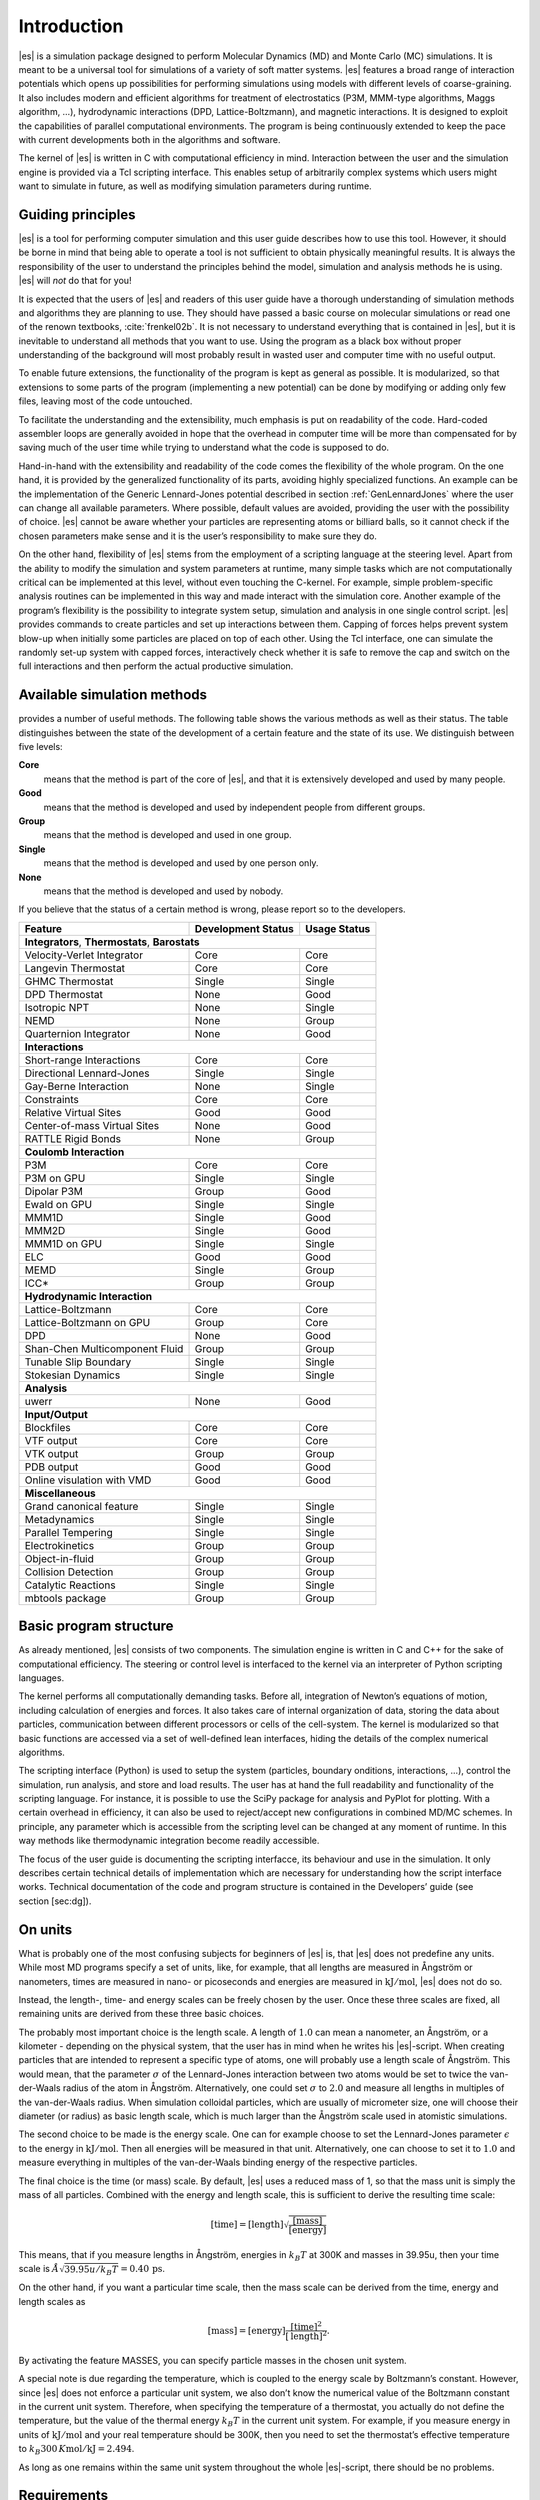 .. _introduction:

Introduction
============

|es| is a simulation package designed to perform Molecular Dynamics (MD) and
Monte Carlo (MC) simulations. It is meant to be a universal tool for
simulations of a variety of soft matter systems. |es| features a broad range
of interaction potentials which opens up possibilities for performing
simulations using models with different levels of coarse-graining. It
also includes modern and efficient algorithms for treatment of
electrostatics (P3M, MMM-type algorithms, Maggs algorithm, …),
hydrodynamic interactions (DPD, Lattice-Boltzmann), and magnetic
interactions. It is designed to exploit the capabilities of parallel
computational environments. The program is being continuously extended
to keep the pace with current developments both in the algorithms and
software.

The kernel of |es| is written in C with computational efficiency in mind.
Interaction between the user and the simulation engine is provided via a
Tcl scripting interface. This enables setup of arbitrarily complex
systems which users might want to simulate in future, as well as
modifying simulation parameters during runtime.

.. _guiding_principles:

Guiding principles
------------------

|es| is a tool for performing computer simulation and this user guide
describes how to use this tool. However, it should be borne in mind that
being able to operate a tool is not sufficient to obtain physically
meaningful results. It is always the responsibility of the user to
understand the principles behind the model, simulation and analysis
methods he is using. |es| will *not* do that for you!

It is expected that the users of |es| and readers of this user guide have a
thorough understanding of simulation methods and algorithms they are
planning to use. They should have passed a basic course on molecular
simulations or read one of the renown textbooks,
:cite:`frenkel02b`. It is not necessary to understand
everything that is contained in |es|, but it is inevitable to understand all
methods that you want to use. Using the program as a black box without
proper understanding of the background will most probably result in
wasted user and computer time with no useful output.

To enable future extensions, the functionality of the program is kept as
general as possible. It is modularized, so that extensions to some parts
of the program (implementing a new potential) can be done by modifying
or adding only few files, leaving most of the code untouched.

To facilitate the understanding and the extensibility, much emphasis is
put on readability of the code. Hard-coded assembler loops are generally
avoided in hope that the overhead in computer time will be more than
compensated for by saving much of the user time while trying to
understand what the code is supposed to do.

Hand-in-hand with the extensibility and readability of the code comes
the flexibility of the whole program. On the one hand, it is provided by
the generalized functionality of its parts, avoiding highly specialized
functions. An example can be the implementation of the Generic
Lennard-Jones potential described in section :ref:`GenLennardJones` where
the user can change all available parameters. Where possible, default
values are avoided, providing the user with the possibility of choice.
|es| cannot be aware whether your particles are representing atoms or
billiard balls, so it cannot check if the chosen parameters make sense
and it is the user’s responsibility to make sure they do.

On the other hand, flexibility of |es| stems from the employment of a
scripting language at the steering level. Apart from the ability to
modify the simulation and system parameters at runtime, many simple
tasks which are not computationally critical can be implemented at this
level, without even touching the C-kernel. For example, simple
problem-specific analysis routines can be implemented in this way and
made interact with the simulation core. Another example of the program’s
flexibility is the possibility to integrate system setup, simulation and
analysis in one single control script. |es| provides commands to create
particles and set up interactions between them. Capping of forces helps
prevent system blow-up when initially some particles are placed on top
of each other. Using the Tcl interface, one can simulate the randomly
set-up system with capped forces, interactively check whether it is safe
to remove the cap and switch on the full interactions and then perform
the actual productive simulation.

.. _available_simulation_methods:

Available simulation methods
----------------------------

provides a number of useful methods. The following table shows the
various methods as well as their status. The table distinguishes between
the state of the development of a certain feature and the state of its
use. We distinguish between five levels:

**Core**
    means that the method is part of the core of |es|, and that it is
    extensively developed and used by many people.

**Good**
    means that the method is developed and used by independent people
    from different groups.

**Group**
    means that the method is developed and used in one group.

**Single**
    means that the method is developed and used by one person only.

**None**
    means that the method is developed and used by nobody.

If you believe that the status of a certain method is wrong, please
report so to the developers.

.. tabularcolumns:: |c|c|c|

+--------------------------------+------------------------+------------------+
| **Feature**                    | **Development Status** | **Usage Status** |
+================================+========================+==================+
|             **Integrators**, **Thermostats**, **Barostats**                |
+--------------------------------+------------------------+------------------+
| Velocity-Verlet Integrator     | Core                   | Core             |
+--------------------------------+------------------------+------------------+
| Langevin Thermostat            | Core                   | Core             |
+--------------------------------+------------------------+------------------+
| GHMC Thermostat                | Single                 | Single           |
+--------------------------------+------------------------+------------------+
| DPD Thermostat                 | None                   | Good             |
+--------------------------------+------------------------+------------------+
| Isotropic NPT                  | None                   | Single           |
+--------------------------------+------------------------+------------------+
| NEMD                           | None                   | Group            |
+--------------------------------+------------------------+------------------+
| Quarternion Integrator         | None                   | Good             |
+--------------------------------+------------------------+------------------+
|                                **Interactions**                            |
+--------------------------------+------------------------+------------------+
| Short-range Interactions       | Core                   | Core             |
+--------------------------------+------------------------+------------------+
| Directional Lennard-Jones      | Single                 | Single           |
+--------------------------------+------------------------+------------------+
| Gay-Berne Interaction          | None                   | Single           |
+--------------------------------+------------------------+------------------+
| Constraints                    | Core                   | Core             |
+--------------------------------+------------------------+------------------+
| Relative Virtual Sites         | Good                   | Good             |
+--------------------------------+------------------------+------------------+
| Center-of-mass Virtual Sites   | None                   | Good             |
+--------------------------------+------------------------+------------------+
| RATTLE Rigid Bonds             | None                   | Group            |
+--------------------------------+------------------------+------------------+
|                              **Coulomb Interaction**                       |
+--------------------------------+------------------------+------------------+
| P3M                            | Core                   | Core             |
+--------------------------------+------------------------+------------------+
| P3M on GPU                     | Single                 | Single           |
+--------------------------------+------------------------+------------------+
| Dipolar P3M                    | Group                  | Good             |
+--------------------------------+------------------------+------------------+
| Ewald on GPU                   | Single                 | Single           |
+--------------------------------+------------------------+------------------+
| MMM1D                          | Single                 | Good             |
+--------------------------------+------------------------+------------------+
| MMM2D                          | Single                 | Good             |
+--------------------------------+------------------------+------------------+
| MMM1D on GPU                   | Single                 | Single           |
+--------------------------------+------------------------+------------------+
| ELC                            | Good                   | Good             |
+--------------------------------+------------------------+------------------+
| MEMD                           | Single                 | Group            |
+--------------------------------+------------------------+------------------+
| ICC*                           | Group                  | Group            |
+--------------------------------+------------------------+------------------+
|                         **Hydrodynamic Interaction**                       |
+--------------------------------+------------------------+------------------+
| Lattice-Boltzmann              | Core                   | Core             |
+--------------------------------+------------------------+------------------+
| Lattice-Boltzmann on GPU       | Group                  | Core             |
+--------------------------------+------------------------+------------------+
| DPD                            | None                   | Good             |
+--------------------------------+------------------------+------------------+
| Shan-Chen Multicomponent Fluid | Group                  | Group            |
+--------------------------------+------------------------+------------------+
| Tunable Slip Boundary          | Single                 | Single           |
+--------------------------------+------------------------+------------------+
| Stokesian Dynamics             | Single                 | Single           |
+--------------------------------+------------------------+------------------+
|                             **Analysis**                                   |
+--------------------------------+------------------------+------------------+
| uwerr                          | None                   | Good             |
+--------------------------------+------------------------+------------------+
|                              **Input/Output**                              |
+--------------------------------+------------------------+------------------+
| Blockfiles                     | Core                   | Core             |
+--------------------------------+------------------------+------------------+
| VTF output                     | Core                   | Core             |
+--------------------------------+------------------------+------------------+
| VTK output                     | Group                  | Group            |
+--------------------------------+------------------------+------------------+
| PDB output                     | Good                   | Good             |
+--------------------------------+------------------------+------------------+
| Online visulation with VMD     | Good                   | Good             |
+--------------------------------+------------------------+------------------+
|                               **Miscellaneous**                            |
+--------------------------------+------------------------+------------------+
| Grand canonical feature        | Single                 | Single           |
+--------------------------------+------------------------+------------------+
| Metadynamics                   | Single                 | Single           |
+--------------------------------+------------------------+------------------+
| Parallel Tempering             | Single                 | Single           |
+--------------------------------+------------------------+------------------+
| Electrokinetics                | Group                  | Group            |
+--------------------------------+------------------------+------------------+
| Object-in-fluid                | Group                  | Group            |
+--------------------------------+------------------------+------------------+
| Collision Detection            | Group                  | Group            |
+--------------------------------+------------------------+------------------+
| Catalytic Reactions            | Single                 | Single           |
+--------------------------------+------------------------+------------------+
| mbtools package                | Group                  | Group            |
+--------------------------------+------------------------+------------------+

.. _basic_program_structure:

Basic program structure
-----------------------

As already mentioned, |es| consists of two components. The simulation engine
is written in C and C++ for the sake of computational efficiency. The
steering or control level is interfaced to the kernel via an interpreter
of Python scripting languages.

The kernel performs all computationally demanding tasks. Before all,
integration of Newton’s equations of motion, including calculation of
energies and forces. It also takes care of internal organization of
data, storing the data about particles, communication between different
processors or cells of the cell-system. The kernel is modularized so
that basic functions are accessed via a set of well-defined lean
interfaces, hiding the details of the complex numerical algorithms.

The scripting interface (Python) is used to setup the system
(particles, boundary onditions, interactions, ...), control the
simulation, run analysis, and store and load results. The user has at
hand the full readability and functionality of the scripting language.
For instance, it is possible to use the SciPy package for analysis and
PyPlot for plotting. With a certain overhead in efficiency, it can also
be used to reject/accept new configurations in combined MD/MC schemes.
In principle, any parameter which is accessible from the scripting level
can be changed at any moment of runtime. In this way methods like
thermodynamic integration become readily accessible.

The focus of the user guide is documenting the scripting interfacce, its
behaviour and use in the simulation. It only describes certain technical
details of implementation which are necessary for understanding how the
script interface works. Technical documentation of the code and program
structure is contained in the Developers’ guide (see section [sec:dg]).

.. _on_units:

On units
--------

What is probably one of the most confusing subjects for beginners of |es| is,
that |es| does not predefine any units. While most MD programs specify a set
of units, like, for example, that all lengths are measured in Ångström
or nanometers, times are measured in nano- or picoseconds and energies
are measured in :math:`\mathrm{kJ/mol}`, |es| does not do so.

Instead, the length-, time- and energy scales can be freely chosen by
the user. Once these three scales are fixed, all remaining units are
derived from these three basic choices.

The probably most important choice is the length scale. A length of
:math:`1.0` can mean a nanometer, an Ångström, or a kilometer -
depending on the physical system, that the user has in mind when he
writes his |es|-script. When creating particles that are intended to
represent a specific type of atoms, one will probably use a length scale
of Ångström. This would mean, that the parameter :math:`\sigma` of the
Lennard-Jones interaction between two atoms would be set to twice the
van-der-Waals radius of the atom in Ångström. Alternatively, one could
set :math:`\sigma` to :math:`2.0` and measure all lengths in multiples
of the van-der-Waals radius. When simulation colloidal particles, which
are usually of micrometer size, one will choose their diameter (or
radius) as basic length scale, which is much larger than the Ångström
scale used in atomistic simulations.

The second choice to be made is the energy scale. One can for example
choose to set the Lennard-Jones parameter :math:`\epsilon` to the energy
in :math:`\mathrm{kJ/mol}`. Then all energies will be measured in that
unit. Alternatively, one can choose to set it to :math:`1.0` and measure
everything in multiples of the van-der-Waals binding energy of the
respective particles.

The final choice is the time (or mass) scale. By default, |es| uses a reduced
mass of 1, so that the mass unit is simply the mass of all particles.
Combined with the energy and length scale, this is sufficient to derive
the resulting time scale:

.. math:: 

    [\mathrm{time}] = [\mathrm{length}]\sqrt{\frac{[\mathrm{mass}]}{[\mathrm{energy}]}}

This means, that if you measure lengths in Ångström, energies in
:math:`k_B T` at 300K and masses in 39.95u, then your time scale is
:math:`\mathring{A} \sqrt{39.95u / k_B T} = 0.40\,\mathrm{ps}`.

On the other hand, if you want a particular time scale, then the mass
scale can be derived from the time, energy and length scales as

.. math:: 

    [\mathrm{mass}] = [\mathrm{energy}]\frac{[\mathrm{time}]^2}{[\mathrm{length}]^2}.

By activating the feature MASSES, you can specify particle masses in
the chosen unit system.

A special note is due regarding the temperature, which is coupled to the
energy scale by Boltzmann’s constant. However, since |es| does not enforce a
particular unit system, we also don’t know the numerical value of the
Boltzmann constant in the current unit system. Therefore, when
specifying the temperature of a thermostat, you actually do not define
the temperature, but the value of the thermal energy :math:`k_B T` in
the current unit system. For example, if you measure energy in units of
:math:`\mathrm{kJ/mol}` and your real temperature should be 300K, then
you need to set the thermostat’s effective temperature to
:math:`k_B 300\, K \mathrm{mol / kJ} = 2.494`.

As long as one remains within the same unit system throughout the whole
|es|-script, there should be no problems.


.. _requirements:

Requirements
------------

The following libraries and tools are required to be able to compile and
use :

FFTW
    For some algorithms (P:math:`^3`\ M), needs the FFTW library version
    3 or later  [1]_ for Fourier transforms. Again, the header files are
    required.

MPI
    Finally, if you want to use in parallel, you need a working MPI
    environment (that implements the MPI standard version 1.2).

Installing Requirements on Ubuntu 16.04 LTS
~~~~~~~~~~~~~~~~~~~~~~~~~~~~~~~~~~~~~~~~~~~

To make ESPResSo run on Ubuntu 16.04 LTS, its dependencies can be
installed with:

.. code-block:: bash

    $ sudo apt install build-essential cmake cython python-numpy tcl-dev
    tk-dev libboost-all-dev openmpi-common

Optionally the ccmake utility can be installed for easier configuration:

.. code-block:: bash

    $ sudo apt install cmake-curses-gui

Installing Requirements on Mac OS X
~~~~~~~~~~~~~~~~~~~~~~~~~~~~~~~~~~~

To make ESPResSo run on Mac OS X 10.9 or higher, its dependencies can be
installed using MacPorts. First, download the installer package
appropriate for your Mac OS X version from
https://www.macports.org/install.php and install it. Then, run the
following commands:

.. code-block:: bash

    $ sudo xcode-select –install sudo xcodebuild -license accept port
    selfupdate port install cmake python27 python27-cython python27-numpy
    tcl tk openmpi-default fftw-3 +openmpi boost +openmpi +python27 port
    select –set cython cython27 port select –set python python27 port select
    –set mpi openmpi-mp-fortran

.. [1]
   http://www.fftw.org/

